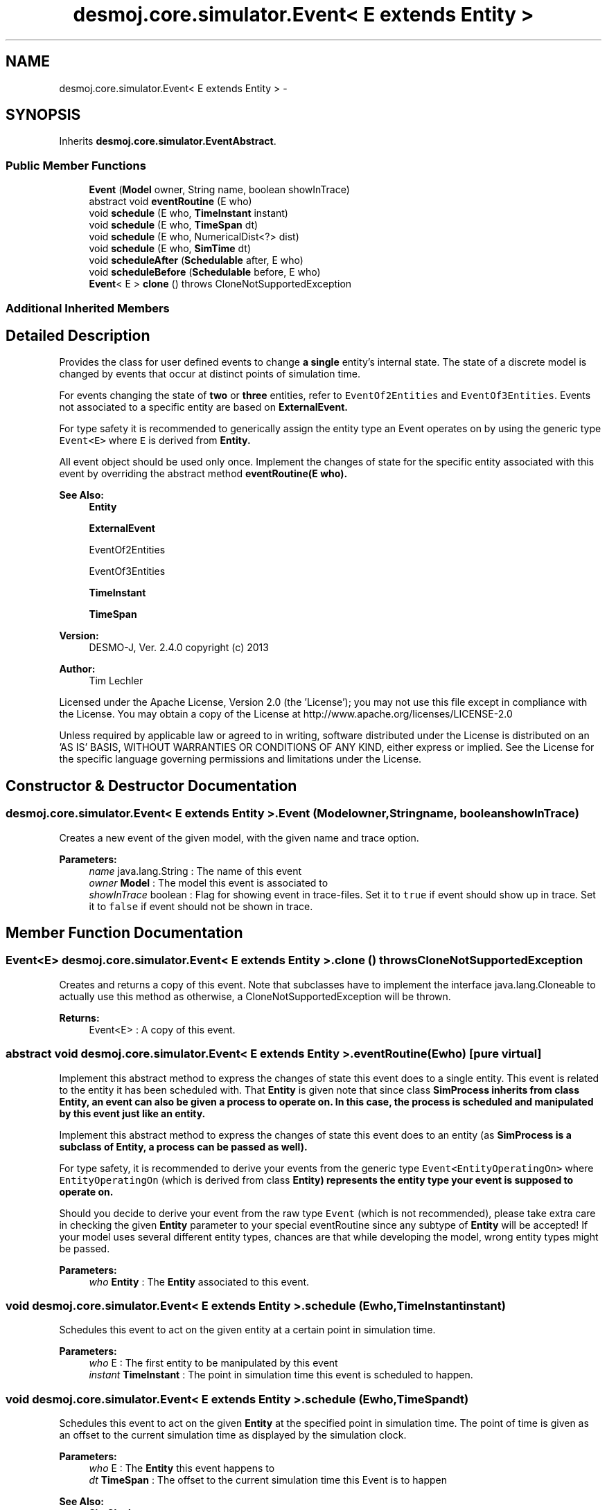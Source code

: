 .TH "desmoj.core.simulator.Event< E extends Entity >" 3 "Wed Dec 4 2013" "Version 1.0" "Desmo-J" \" -*- nroff -*-
.ad l
.nh
.SH NAME
desmoj.core.simulator.Event< E extends Entity > \- 
.SH SYNOPSIS
.br
.PP
.PP
Inherits \fBdesmoj\&.core\&.simulator\&.EventAbstract\fP\&.
.SS "Public Member Functions"

.in +1c
.ti -1c
.RI "\fBEvent\fP (\fBModel\fP owner, String name, boolean showInTrace)"
.br
.ti -1c
.RI "abstract void \fBeventRoutine\fP (E who)"
.br
.ti -1c
.RI "void \fBschedule\fP (E who, \fBTimeInstant\fP instant)"
.br
.ti -1c
.RI "void \fBschedule\fP (E who, \fBTimeSpan\fP dt)"
.br
.ti -1c
.RI "void \fBschedule\fP (E who, NumericalDist<?> dist)"
.br
.ti -1c
.RI "void \fBschedule\fP (E who, \fBSimTime\fP dt)"
.br
.ti -1c
.RI "void \fBscheduleAfter\fP (\fBSchedulable\fP after, E who)"
.br
.ti -1c
.RI "void \fBscheduleBefore\fP (\fBSchedulable\fP before, E who)"
.br
.ti -1c
.RI "\fBEvent\fP< E > \fBclone\fP ()  throws CloneNotSupportedException "
.br
.in -1c
.SS "Additional Inherited Members"
.SH "Detailed Description"
.PP 
Provides the class for user defined events to change \fBa single\fP entity's internal state\&. The state of a discrete model is changed by events that occur at distinct points of simulation time\&.
.PP
For events changing the state of \fBtwo\fP or \fBthree\fP entities, refer to \fCEventOf2Entities\fP and \fCEventOf3Entities\fP\&. Events not associated to a specific entity are based on \fC\fBExternalEvent\fP\fP\&. 
.PP
For type safety it is recommended to generically assign the entity type an Event operates on by using the generic type \fCEvent<E>\fP where \fCE\fP is derived from \fC\fBEntity\fP\fP\&. 
.PP
All event object should be used only once\&. Implement the changes of state for the specific entity associated with this event by overriding the abstract method \fC\fBeventRoutine(E who)\fP\fP\&.
.PP
\fBSee Also:\fP
.RS 4
\fBEntity\fP 
.PP
\fBExternalEvent\fP 
.PP
EventOf2Entities 
.PP
EventOf3Entities 
.PP
\fBTimeInstant\fP 
.PP
\fBTimeSpan\fP
.RE
.PP
\fBVersion:\fP
.RS 4
DESMO-J, Ver\&. 2\&.4\&.0 copyright (c) 2013 
.RE
.PP
\fBAuthor:\fP
.RS 4
Tim Lechler
.RE
.PP
Licensed under the Apache License, Version 2\&.0 (the 'License'); you may not use this file except in compliance with the License\&. You may obtain a copy of the License at http://www.apache.org/licenses/LICENSE-2.0
.PP
Unless required by applicable law or agreed to in writing, software distributed under the License is distributed on an 'AS IS' BASIS, WITHOUT WARRANTIES OR CONDITIONS OF ANY KIND, either express or implied\&. See the License for the specific language governing permissions and limitations under the License\&. 
.SH "Constructor & Destructor Documentation"
.PP 
.SS "desmoj\&.core\&.simulator\&.Event< E extends \fBEntity\fP >\&.Event (\fBModel\fPowner, Stringname, booleanshowInTrace)"
Creates a new event of the given model, with the given name and trace option\&.
.PP
\fBParameters:\fP
.RS 4
\fIname\fP java\&.lang\&.String : The name of this event 
.br
\fIowner\fP \fBModel\fP : The model this event is associated to 
.br
\fIshowInTrace\fP boolean : Flag for showing event in trace-files\&. Set it to \fCtrue\fP if event should show up in trace\&. Set it to \fCfalse\fP if event should not be shown in trace\&. 
.RE
.PP

.SH "Member Function Documentation"
.PP 
.SS "\fBEvent\fP<E> desmoj\&.core\&.simulator\&.Event< E extends \fBEntity\fP >\&.clone () throws CloneNotSupportedException"
Creates and returns a copy of this event\&. Note that subclasses have to implement the interface java\&.lang\&.Cloneable to actually use this method as otherwise, a CloneNotSupportedException will be thrown\&.
.PP
\fBReturns:\fP
.RS 4
Event<E> : A copy of this event\&. 
.RE
.PP

.SS "abstract void desmoj\&.core\&.simulator\&.Event< E extends \fBEntity\fP >\&.eventRoutine (Ewho)\fC [pure virtual]\fP"
Implement this abstract method to express the changes of state this event does to a single entity\&. This event is related to the entity it has been scheduled with\&. That \fBEntity\fP is given note that since class \fC\fBSimProcess\fP\fP inherits from class \fC\fBEntity\fP\fP, an event can also be given a process to operate on\&. In this case, the process is scheduled and manipulated by this event just like an entity\&.
.PP
Implement this abstract method to express the changes of state this event does to an entity (as \fC\fBSimProcess\fP\fP is a subclass of \fC\fBEntity\fP\fP, a process can be passed as well)\&. 
.PP
For type safety, it is recommended to derive your events from the generic type \fCEvent<EntityOperatingOn>\fP where \fCEntityOperatingOn\fP (which is derived from class \fC\fBEntity\fP\fP) represents the entity type your event is supposed to operate on\&. 
.PP
Should you decide to derive your event from the raw type \fCEvent\fP (which is not recommended), please take extra care in checking the given \fBEntity\fP parameter to your special eventRoutine since any subtype of \fBEntity\fP will be accepted! If your model uses several different entity types, chances are that while developing the model, wrong entity types might be passed\&.
.PP
\fBParameters:\fP
.RS 4
\fIwho\fP \fBEntity\fP : The \fBEntity\fP associated to this event\&. 
.RE
.PP

.SS "void desmoj\&.core\&.simulator\&.Event< E extends \fBEntity\fP >\&.schedule (Ewho, \fBTimeInstant\fPinstant)"
Schedules this event to act on the given entity at a certain point in simulation time\&.
.PP
\fBParameters:\fP
.RS 4
\fIwho\fP E : The first entity to be manipulated by this event 
.br
\fIinstant\fP \fBTimeInstant\fP : The point in simulation time this event is scheduled to happen\&. 
.RE
.PP

.SS "void desmoj\&.core\&.simulator\&.Event< E extends \fBEntity\fP >\&.schedule (Ewho, \fBTimeSpan\fPdt)"
Schedules this event to act on the given \fBEntity\fP at the specified point in simulation time\&. The point of time is given as an offset to the current simulation time as displayed by the simulation clock\&.
.PP
\fBParameters:\fP
.RS 4
\fIwho\fP E : The \fBEntity\fP this event happens to 
.br
\fIdt\fP \fBTimeSpan\fP : The offset to the current simulation time this Event is to happen 
.RE
.PP
\fBSee Also:\fP
.RS 4
\fBSimClock\fP 
.RE
.PP

.SS "void desmoj\&.core\&.simulator\&.Event< E extends \fBEntity\fP >\&.schedule (Ewho, NumericalDist<?>dist)"
Schedules this event to act on the given \fBEntity\fP at a point in simulation time determined by a sample from the distribution provided to the method\&. The sample is interpreted as offset from the the present time in the reference time unit\&.
.PP
\fBParameters:\fP
.RS 4
\fIwho\fP E : The \fBEntity\fP this event happens to 
.br
\fIdist\fP NumericalDist<?> : Numerical distribution to sample the offset to the current simulation time from 
.RE
.PP
\fBSee Also:\fP
.RS 4
\fBSimClock\fP 
.RE
.PP

.SS "void desmoj\&.core\&.simulator\&.Event< E extends \fBEntity\fP >\&.schedule (Ewho, \fBSimTime\fPdt)"

.PP
\fBDeprecated\fP
.RS 4
Replaced by \fBschedule(E who,TimeSpan dt)\fP\&. Schedules this event to act on the given \fBEntity\fP at the specified point in simulation time\&. The point of time is given as an offset to the current simulation time as displayed by the simulation clock\&.
.RE
.PP
.PP
\fBParameters:\fP
.RS 4
\fIwho\fP E : The \fBEntity\fP this event happens to 
.br
\fIdt\fP \fBSimTime\fP : The offset to the current simulation time this event is to happen 
.RE
.PP
\fBSee Also:\fP
.RS 4
\fBSimClock\fP 
.RE
.PP

.SS "void desmoj\&.core\&.simulator\&.Event< E extends \fBEntity\fP >\&.scheduleAfter (\fBSchedulable\fPafter, Ewho)"
Schedules this event to act on the given \fBEntity\fP directly after the given \fBSchedulable\fP is already set to be activated\&. Note that this event's point of simulation time will be set to be the same as the \fBSchedulable\fP's time\&. Thus this event will occur directly after the given \fBSchedulable\fP but the simulation clock will not change\&. Make sure that the \fBSchedulable\fP given as parameter is actually scheduled\&.
.PP
\fBParameters:\fP
.RS 4
\fIafter\fP \fBSchedulable\fP : The \fBSchedulable\fP this entity should be scheduled after 
.br
\fIwho\fP E : The \fBEntity\fP to be manipulated by this event 
.RE
.PP

.SS "void desmoj\&.core\&.simulator\&.Event< E extends \fBEntity\fP >\&.scheduleBefore (\fBSchedulable\fPbefore, Ewho)"
Schedules this event to act on the given \fBEntity\fP directly before the given \fBSchedulable\fP is already set to be activated\&. Note that this event's point of simulation time will be set to be the same as the \fBSchedulable\fP's time\&. Thus this event will occur directly before the given \fBSchedulable\fP but the simulation clock will not change\&. Make sure that the \fBSchedulable\fP given as parameter is actually scheduled\&.
.PP
\fBParameters:\fP
.RS 4
\fIbefore\fP \fBSchedulable\fP : The \fBSchedulable\fP this entity should be scheduled before 
.br
\fIwho\fP E : The \fBEntity\fP to be manipulated by this event 
.RE
.PP


.SH "Author"
.PP 
Generated automatically by Doxygen for Desmo-J from the source code\&.
